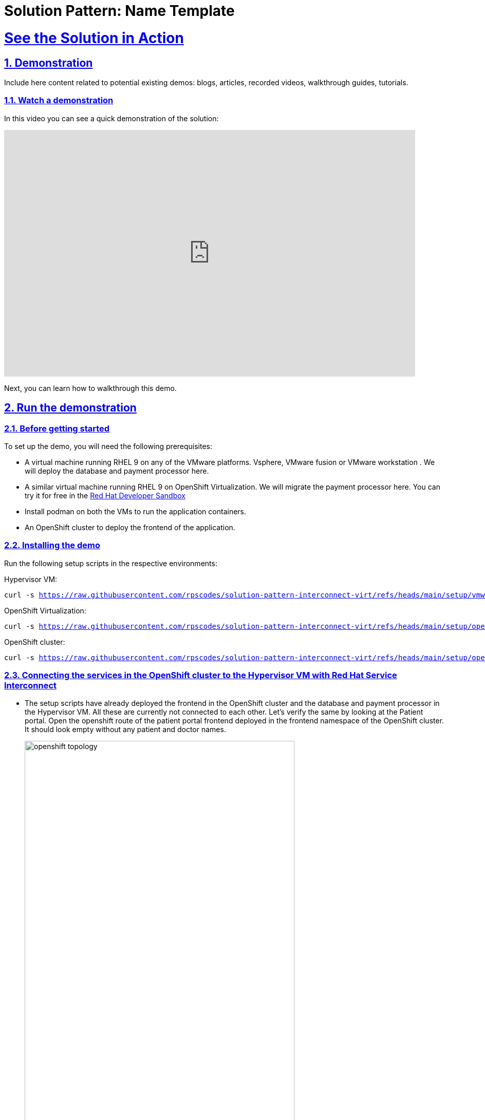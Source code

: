 = Solution Pattern: Name Template
:sectnums:
:sectlinks:
:doctype: book

= See the Solution in Action

== Demonstration

Include here content related to potential existing demos: blogs, articles, recorded videos, walkthrough guides, tutorials.



[#demo-video]
=== Watch a demonstration

In this video you can see a quick demonstration of the solution:

video::8sfG6NPnzlY[youtube, width=800, height=480]

Next, you can learn how to walkthrough this demo.

== Run the demonstration

=== Before getting started
To set up the demo, you will need the following prerequisites:

* A virtual machine running RHEL 9 on any of the VMware platforms. Vsphere, VMware fusion or VMware workstation . We will deploy the database and payment processor here.

* A similar virtual machine running RHEL 9 on OpenShift Virtualization. We will migrate the payment processor here. You can try it for free in the https://developers.redhat.com/products/openshift/virtualization[Red Hat Developer Sandbox]

* Install podman on both the VMs to run the application containers.

* An OpenShift cluster to deploy the frontend of the application.

=== Installing the demo
Run the following setup scripts in the respective environments:

Hypervisor VM:
[.console-input]
[source, bash,subs="+macros,+attributes"]
---- 
curl -s https://raw.githubusercontent.com/rpscodes/solution-pattern-interconnect-virt/refs/heads/main/setup/vmware_setup.sh
----

OpenShift Virtualization:
[.console-input]
[source, bash,subs="+macros,+attributes"]
---- 
curl -s https://raw.githubusercontent.com/rpscodes/solution-pattern-interconnect-virt/refs/heads/main/setup/openshift_virt_setup.sh
----

OpenShift cluster:
[.console-input]
[source, bash,subs="+macros,+attributes"]
---- 
curl -s https://raw.githubusercontent.com/rpscodes/solution-pattern-interconnect-virt/refs/heads/main/setup/openshift-cluster-setup.sh | bash
----



=== Connecting the services in the OpenShift cluster to the Hypervisor VM with Red Hat Service Interconnect

* The setup scripts have already deployed the frontend in the OpenShift cluster and the database and payment processor in the Hypervisor VM. All these are currently not connected to each other. Let's verify the same by looking at the Patient portal. Open the openshift route of the patient portal frontend deployed in the frontend namespace of the OpenShift cluster. It should look empty without any patient and doctor names.
+
image::openshift_topology.png[width=80%]
+
image::empty_portal.png[width=80%]


* First Initialize Red Hat Service Interconnect router in the *OpenShift Cluster*, in the namespace where the front end is running:
+
[.console-input]
[source, bash,subs="+macros,+attributes"]
---- 
oc project frontend
skupper init --enable-console --enable-flow-collector --console-auth unsecured
----
+
.[underline]#Learn more about the functions and the attributes of the router#
[%collapsible]
====
******
Service Interconnect router is the key component for establishing connectivity between sites and is installed in all the sites in the network The Communication across the network happens between the routers. Below are the key functions and attributes of the router:

* Routers establish links with assigned peers
* Determine  shortest path based on message exchange
* Exchange target address updates
* Delivery pattern (anycast, multicast)
* Automatic recovery to failure by re-routing
* Dynamic and stateless

******
====

* Create a secure connection token on the OpenShift cluster. The router in the Hypervisor VM will use this token to establish a secure connection with the OpenShift cluster.
+
[.console-input]
[source, bash,subs="+macros,+attributes"]
---- 
skupper token create secret_vmware.token
----
+
.[underline]#Learn more about the functions and the attributes of the token#
[%collapsible]
====
******
* Creating a link between two environments(sites)requires explicit permission from the target site. This permission is granted using tokens. A token contains a URL for the target site and a secret key.
* Tokens can be restricted to a chosen number of uses inside a limited time window. By default, tokens allow only one use and expire after 15 minutes.
*In this example, site Openshift cluster wishes to allow Hypervisor VM to create a link. Router in the OpenShift cluster creates a token. The VM then uses the token to create the link.
******
====

* Display the token and copy it in a text editor
+
[.console-input]
[source, bash,subs="+macros,+attributes"]
---- 
cat secret_vmware.token
----

* Initialize Service Interconnect router in the *Hypervisor based VM*
+
[.console-input]
[source, bash,subs="+macros,+attributes"]
---- 
export SKUPPER_PLATFORM=podman
skupper init
----

* After the router is initialized it will use the token to create the link. First create a file for the token on *Hypervisor VM* and copy the content of the token you copied. 
+ 
[.console-input]
[source, bash,subs="+macros,+attributes"]
---- 
vi secret_vmware.token
----

* Create the link by running the following command in *Hypervisor VM*
+
[.console-input]
[source, bash,subs="+macros,+attributes"]
---- 
skupper link create secret_vmware.token --name openshift-to-vm
----
+
.[underline]#Learn more about the link#
[%collapsible]
====
******
* Sites use links to form a dedicated network for your application. These links are the basis for site-to-site and service-to-service communication.
* A link is a site-to-site communication channel. Links serve as a transport for application traffic such as connections and requests
* Links are always secured using mutual TLS authentication and encryption.
* Uni directional connectivity is enough to establish a bidirectional link
******
====

* Expose the database and payment processor over the network by running this command in *Hypervisor VM* . The skupper expose command makes this service accessible across the Service Interconnect network.
+
[.console-input]
[source, bash,subs="+macros,+attributes"]
----
skupper expose host portal-database --address database --port 5432

skupper expose host portal-payments --address payment-processor --port 8080 --protocol http
----


* Create the corresponding virtual service on the *OpenShift Cluster*. The Service Interconnect router will use this virtual service to route the traffic to the Hypervisor VM. The frontend will call this local services to access the database and payment processor without realizing that they are remote services. This makes the remote service really portable. As long as they are exposed using the same service name on the network, the frontend should be able to communicate with them irrespective of where they are deployed.
+
[.console-input]
[source, bash,subs="+macros,+attributes"]
----
skupper service create database 5432

skupper service create payment-processor 8080 --protocol http
----

* Refresh the frontend webpage in the browser and you should now be able to see a list of patients and doctors.
+
image::portal_names.png[width=70%]

* Click on patient Angela Martin
+
image::angela.png[width=70%]

* Go to the bills tab and make a payment
+
image::bill_tab.png[width=70%]

* Submit the payment
+
image::payment_button.png[width=70%]

* You should see the payment processed and it shows where the payment has been processed. When we successfully migrate the payment processor, to a VM on OpenShift Virtualization, the field should show **processed at openshift virt**.
+
image::vmware_payment.png[width=70%]


=== Connect the OpenShift Cluster (frontend) to the OpenShift Virtualization VM (Database and Payment Processor)
The task now is to gradually migrate all the components from the Hypervisor platform to the OpenShift Virtualization. Below are some conditions to follow while migrating the components.
----
* No downtime during and after the migrations
* No code changes to the front application.
----

* Initialize Red Hat Service Interconnect router in the *OpenShift Virtualization environment*
+
[.console-input]
[source, bash,subs="+macros,+attributes"]
----
export SKUPPER_PLATFORM=podman

skupper init
----

* Deploy the database and payment processor on the *OpenShift Virtualization* environment

** For X86
+
[.console-input]
[source, bash,subs="+macros,+attributes"]
----
podman run --name portal-database --detach --rm -p 5432:5432 --network skupper quay.io/redhatintegration/patient-portal-database:devnation

podman run --name portal-payments --hostname processed-at-vmware --detach --rm -p 8080:8080 --network skupper quay.io/redhatintegration/patient-portal-payment-processor:devnation
----
+
OR

** For ARM
+
[.console-input]
[source, bash,subs="+macros,+attributes"]
----
podman run --name portal-database --detach --rm -p 5432:5432 --network skupper quay.io/redhatintegration/patient-portal-database-arm64:latest 

podman run --name portal-payments --hostname processed-at-vmware --detach --rm -p 8080:8080 --network skupper quay.io/redhatintegration/patient-portal-payment-processor-arm64:latest 
----

* Create a secure connection token on the *OpenShift cluster*. The router in the OpenShift Virtualization environment will use this token to establish a secure connection with the OpenShift cluster.
+
[.console-input]
[source, bash,subs="+macros,+attributes"]
----
skupper token create secret_virt.token
----

* Display the token and copy it in a text editor
+
[.console-input]
[source, bash,subs="+macros,+attributes"]
---- 
cat secret_virt.token
----

* Create a file for the token on *OpenShift Virtualization VM* and copy the content of the token you copied. 
+ 
[.console-input]
[source, bash,subs="+macros,+attributes"]
---- 
vi secret_vmware.token
----

* Create the link by running the following command in *Hypervisor VM*
+
[.console-input]
[source, bash,subs="+macros,+attributes"]
---- 
skupper link create secret_virt.token --name virt-to-openshift
----

* Expose the database and payment processor over the network by running this command in *OpenShift Virtualization VM* . The skupper expose command makes this service accessible across the Service Interconnect network.
+
[.console-input]
[source, bash,subs="+macros,+attributes"]
----
skupper expose host portal-database --address database --port 5432

skupper expose host portal-payments --address payment-processor --port 8080 --protocol http
----

Assume this as the transitioning stage, where we have services running on both the Hypervisor and OpenShift Virtualization, simultaneously. Red Hat Service Interconnect automatically load balances traffic between the two environments. The developers can also control where the majority of the traffic is sent based by assigning costs to the network links.

After thorough testing, the development team concludes that they can now switch 100% of the traffic to the OpenShift Virtualization environment. They could either do this by bringing down the services on the VM or breaking the link between the Hypervisor and OpenShift cluster. This pattern show cases the latter. Once this is done Service Interconnect will automatically detect failure and redirect traffic to the OpenShift Virtualization environment

* Delete the link between the Hypervisor and OpenShift cluster by running this command from the *Hypervisor VM*.
+
[.console-input]
[source, bash,subs="+macros,+attributes"]
----
skupper delete
----

* Go back to the frontend of the patient portal and try to make a payment for any another patient, say Kevin Malone. The processor field should now reflect that that is being processed at the OpenShift Virtualization environment.
+
image::openshift_virt_payment.png[width=70%]

This shows that the migration of the services from the Hypervisor to OpenShift Virtualization has been successful, without any disruption to the patient portal. Red Hat Service Interconnect has seamlessly switched the traffic to the OpenShift Virtualization environment, without any additional configuration or changes to the patient portal.




